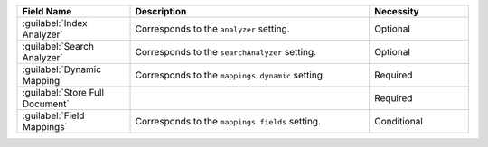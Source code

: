 .. list-table:: 
   :header-rows: 1
   :widths: 25 53 22

   * - Field Name 
     - Description 
     - Necessity
     
   * - :guilabel:`Index Analyzer` 
     - .. include:: /includes/extracts/fts-field-analyzer.rst

       Corresponds to the  ``analyzer`` setting.
     - Optional
       
   * - :guilabel:`Search Analyzer` 
     - .. include:: /includes/extracts/fts-field-search-analyzer.rst

       Corresponds to the  ``searchAnalyzer`` setting.
     - Optional
        
   * - :guilabel:`Dynamic Mapping` 
     - .. include:: /includes/extracts/fts-field-ui-mappings-dynamic.rst

       Corresponds to the  ``mappings.dynamic`` setting.
     - Required
     
   * - :guilabel:`Store Full Document`
     - .. include:: /includes/extracts/fts-stored-source-vib.rst 

     - Required

   * - :guilabel:`Field Mappings`
     - .. include:: /includes/extracts/fts-field-mappings-fields-vib.rst

       Corresponds to the  ``mappings.fields`` setting.
     - Conditional   
